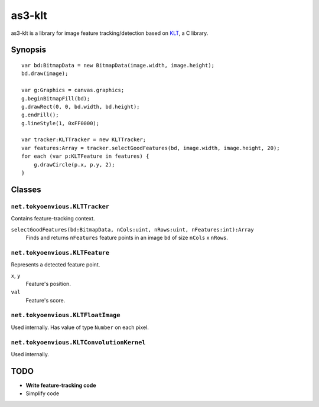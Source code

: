 ===============
    as3-klt
===============

as3-klt is a library for image feature tracking/detection based on `KLT <http://www.ces.clemson.edu/~stb/klt/>`_, a C library.

------------
  Synopsis
------------
::

  var bd:BitmapData = new BitmapData(image.width, image.height);
  bd.draw(image);

  var g:Graphics = canvas.graphics;
  g.beginBitmapFill(bd);
  g.drawRect(0, 0, bd.width, bd.height);
  g.endFill();
  g.lineStyle(1, 0xFF0000);

  var tracker:KLTTracker = new KLTTracker;
  var features:Array = tracker.selectGoodFeatures(bd, image.width, image.height, 20);
  for each (var p:KLTFeature in features) {
      g.drawCircle(p.x, p.y, 2);
  }

-----------
  Classes
-----------

``net.tokyoenvious.KLTTracker``
'''''''''''''''''''''''''''''''

Contains feature-tracking context.

``selectGoodFeatures(bd:BitmapData, nCols:uint, nRows:uint, nFeatures:int):Array``
  Finds and returns ``nFeatures`` feature points in an image ``bd`` of size ``nCols`` x ``nRows``.

``net.tokyoenvious.KLTFeature``
'''''''''''''''''''''''''''''''

Represents a detected feature point.

``x``, ``y``
  Feature's position.

``val``
  Feature's score.

``net.tokyoenvious.KLTFloatImage``
''''''''''''''''''''''''''''''''''

Used internally. Has value of type ``Number`` on each pixel.

``net.tokyoenvious.KLTConvolutionKernel``
'''''''''''''''''''''''''''''''''''''''''

Used internally.

--------
  TODO
--------

* **Write feature-tracking code**
* Simplify code
